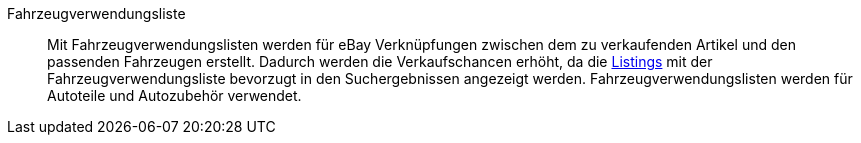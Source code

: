 [#fahrzeugverwendungsliste]
Fahrzeugverwendungsliste:: Mit Fahrzeugverwendungslisten werden für eBay Verknüpfungen zwischen dem zu verkaufenden Artikel und den passenden Fahrzeugen erstellt. Dadurch werden die Verkaufschancen erhöht, da die <<#listing, Listings>> mit der Fahrzeugverwendungsliste bevorzugt in den Suchergebnissen angezeigt werden. Fahrzeugverwendungslisten werden für Autoteile und Autozubehör verwendet.